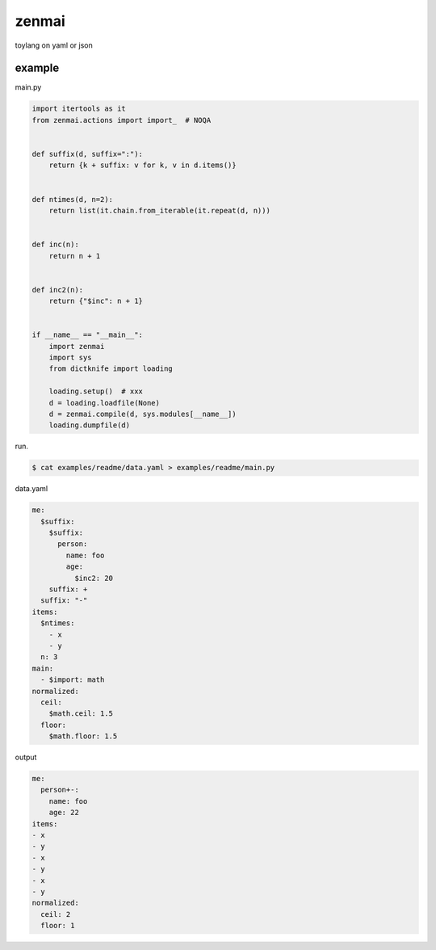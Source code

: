 zenmai
========================================

toylang on yaml or json

example
----------------------------------------

main.py

.. code-block:: python

  import itertools as it
  from zenmai.actions import import_  # NOQA
  
  
  def suffix(d, suffix=":"):
      return {k + suffix: v for k, v in d.items()}
  
  
  def ntimes(d, n=2):
      return list(it.chain.from_iterable(it.repeat(d, n)))
  
  
  def inc(n):
      return n + 1
  
  
  def inc2(n):
      return {"$inc": n + 1}
  
  
  if __name__ == "__main__":
      import zenmai
      import sys
      from dictknife import loading
  
      loading.setup()  # xxx
      d = loading.loadfile(None)
      d = zenmai.compile(d, sys.modules[__name__])
      loading.dumpfile(d)

run.

.. code-block:: bash

  $ cat examples/readme/data.yaml > examples/readme/main.py

data.yaml

.. code-block:: yaml

  me:
    $suffix:
      $suffix:
        person:
          name: foo
          age:
            $inc2: 20
      suffix: +
    suffix: "-"
  items:
    $ntimes:
      - x
      - y
    n: 3
  main:
    - $import: math
  normalized:
    ceil:
      $math.ceil: 1.5
    floor:
      $math.floor: 1.5

output

.. code-block:: yaml

  me:
    person+-:
      name: foo
      age: 22
  items:
  - x
  - y
  - x
  - y
  - x
  - y
  normalized:
    ceil: 2
    floor: 1
  

